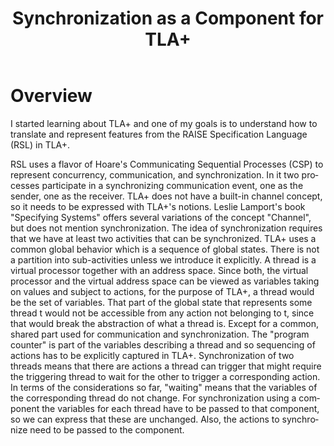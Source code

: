 #+TITLE: Synchronization as a Component for TLA+
#+AUTHOR: Marko Schütz-Schmuck

* Overview
  I started learning about TLA+ and one of my goals is to understand how to translate and
  represent features from the RAISE Specification Language (RSL) in TLA+. 

  RSL uses a flavor of Hoare's Communicating Sequential Processes (CSP) to represent
  concurrency, communication, and synchronization. In it two processes participate in a
  synchronizing communication event, one as the sender, one as the receiver. TLA+ does not
  have a built-in channel concept, so it needs to be expressed with TLA+'s notions. Leslie
  Lamport's book "Specifying Systems" offers several variations of the concept "Channel",
  but does not mention synchronization. The idea of synchronization requires that we have
  at least two activities that can be synchronized. TLA+ uses a common global behavior
  which is a sequence of global states. There is not a partition into sub-activities
  unless we introduce it explicitly. A thread is a virtual processor together with an
  address space. Since both, the virtual processor and the virtual address space can be
  viewed as variables taking on values and subject to actions, for the purpose of TLA+, a
  thread would be the set of variables. That part of the global state that represents some
  thread t would not be accessible from any action not belonging to t, since that would
  break the abstraction of what a thread is. Except for a common, shared part used for
  communication and synchronization. The "program counter" is part of the variables
  describing a thread and so sequencing of actions has to be explicitly captured in
  TLA+. Synchronization of two threads means that there are actions a thread can trigger
  that might require the triggering thread to wait for the other to trigger a
  corresponding action. In terms of the considerations so far, "waiting" means that the
  variables of the corresponding thread do not change. For synchronization using a
  component the variables for each thread have to be passed to that component, so we can
  express that these are unchanged. Also, the actions to synchronize need to be passed to
  the component.

** remaining                                                       :noexport:

   To synchronize two threads they need to share a synchronization object. Either thread
   can be the first to access the synchronization object and will then need to be blocked
   waiting for the other.

   When a thread blocks it is waiting for a specific event to occur and while it is
   blocked it can not make any further progress. It cannot change state. With respect to
   the representation in TLA+ this means it cannot change any of the variables
   representing its state.

   I want a composable specification of a synchronizing communications channel, so its
   operations need to be blocking until the counterpart executes the complementary
   action. 

   I think this can be achieved by creating an INSTANCE of the module that implements the
   channel and pass in variables that will remain constant in those parts of the behavior
   that represent the thread being blocked. 

   If a thread tries to send and the receiver hasn't reached its "receive" yet for the
   message in the channel the sender should block before even writing data to the
   channel.

   Two threads running in parallel will amount to the specification formulas for the two
   threads in an or \/. Each of them will use a conjunct to bring in the channel
   specification and use its corresponding send() or receive() operators. What if several
   threads can run in parallel? Consider two then think about more.

   [2019-06-10 Mon] Initially, when I started learning TLA+, I could not find anything on
   synchronization. Maybe I was overlooking it... What I wanted to represent was 2 threads
   of actions, that synchronize. What needs to be considered first is what is a thread. A
   thread consists of a state that is affected by the actions that describe the
   thread. Synchronization of two threads is then clamping down the values of the thread
   variables of one thread while it awaits synchronization with the other thread. What I
   specifically was looking for was synchronization that could be composed onto an
   existing specification without any change to the underlying specification.

   The 

* Emacs setup                                                      :noexport:
# Local Variables:
# eval: (add-to-list 'load-path ".")
# eval: (require 'ox-extra)
# eval: (ox-extras-activate '(ignore-headlines))
# End:


* setup                                                            :noexport:
#+EMAIL:     MarkoSchuetz at web dot de
#+DESCRIPTION: 
#+STARTUP: overview indent
#+LANGUAGE:  en
#+OPTIONS:   H:2 creator:nil timestamp:nil num:t toc:nil \n:nil ~:~ @:t ::t |:t ^:nil -:t f:t *:t <:t ':t
#+OPTIONS:   TeX:t LaTeX:nil skip:nil d:nil todo:t pri:nil tags:not-in-toc author:nil title:t
#+EXPORT_SELECT_TAGS: export
#+EXPORT_EXCLUDE_TAGS: noexport
#+LINK_UP:   
#+LINK_HOME: 
#+LaTeX_CLASS: article
#+LaTeX_HEADER:  \usepackage{fancyvrb}
#+LaTeX_HEADER:  \usepackage{xcolor}
#+LATEX_HEADER:  \usepackage[inline]{enumitem}
#+LATEX_HEADER:  \usepackage{svg}
#+LATEX_HEADER:  \usepackage[english]{babel}


